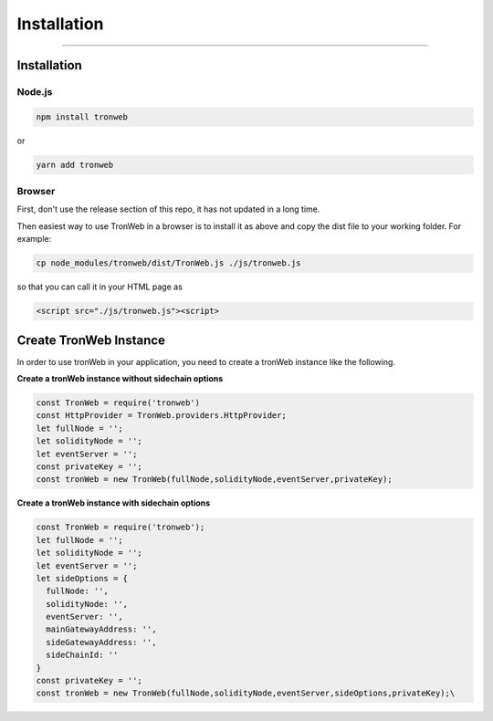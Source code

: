 ==================
Installation
==================

------------------------------------------------------------------------------

Installation
==================

-------
Node.js
-------

.. code-block:: javascript

  npm install tronweb

or 

.. code-block:: javascript

  yarn add tronweb


-------
Browser
-------

First, don't use the release section of this repo, it has not updated in a long time.

Then easiest way to use TronWeb in a browser is to install it as above and copy the dist file to your working folder. For example:

.. code-block:: javascript

  cp node_modules/tronweb/dist/TronWeb.js ./js/tronweb.js

so that you can call it in your HTML page as

.. code-block:: javascript

  <script src="./js/tronweb.js"><script>

Create TronWeb Instance
==================

In order to use tronWeb in your application, you need to create a tronWeb instance like the following.

**Create a tronWeb instance without sidechain options**

.. code-block:: javascript

  const TronWeb = require('tronweb')
  const HttpProvider = TronWeb.providers.HttpProvider;
  let fullNode = '';
  let solidityNode = '';
  let eventServer = '';
  const privateKey = '';
  const tronWeb = new TronWeb(fullNode,solidityNode,eventServer,privateKey);

**Create a tronWeb instance with sidechain options**

.. code-block:: javascript

  const TronWeb = require('tronweb');
  let fullNode = '';
  let solidityNode = '';
  let eventServer = '';
  let sideOptions = {
    fullNode: '',
    solidityNode: '',
    eventServer: '',
    mainGatewayAddress: '',
    sideGatewayAddress: '',
    sideChainId: ''
  }
  const privateKey = '';
  const tronWeb = new TronWeb(fullNode,solidityNode,eventServer,sideOptions,privateKey);\


